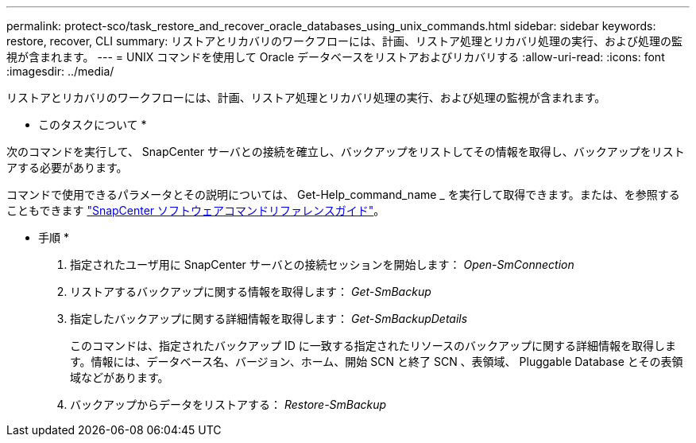 ---
permalink: protect-sco/task_restore_and_recover_oracle_databases_using_unix_commands.html 
sidebar: sidebar 
keywords: restore, recover, CLI 
summary: リストアとリカバリのワークフローには、計画、リストア処理とリカバリ処理の実行、および処理の監視が含まれます。 
---
= UNIX コマンドを使用して Oracle データベースをリストアおよびリカバリする
:allow-uri-read: 
:icons: font
:imagesdir: ../media/


[role="lead"]
リストアとリカバリのワークフローには、計画、リストア処理とリカバリ処理の実行、および処理の監視が含まれます。

* このタスクについて *

次のコマンドを実行して、 SnapCenter サーバとの接続を確立し、バックアップをリストしてその情報を取得し、バックアップをリストアする必要があります。

コマンドで使用できるパラメータとその説明については、 Get-Help_command_name _ を実行して取得できます。または、を参照することもできます https://library.netapp.com/ecm/ecm_download_file/ECMLP2885486["SnapCenter ソフトウェアコマンドリファレンスガイド"^]。

* 手順 *

. 指定されたユーザ用に SnapCenter サーバとの接続セッションを開始します： _Open-SmConnection_
. リストアするバックアップに関する情報を取得します： _Get-SmBackup_
. 指定したバックアップに関する詳細情報を取得します： _Get-SmBackupDetails_
+
このコマンドは、指定されたバックアップ ID に一致する指定されたリソースのバックアップに関する詳細情報を取得します。情報には、データベース名、バージョン、ホーム、開始 SCN と終了 SCN 、表領域、 Pluggable Database とその表領域などがあります。

. バックアップからデータをリストアする： _Restore-SmBackup_

